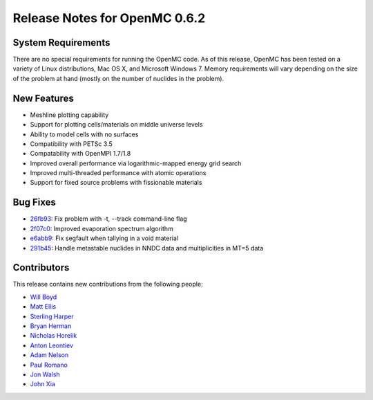 .. _notes_0.6.2:

==============================
Release Notes for OpenMC 0.6.2
==============================

-------------------
System Requirements
-------------------

There are no special requirements for running the OpenMC code. As of this
release, OpenMC has been tested on a variety of Linux distributions, Mac OS X,
and Microsoft Windows 7. Memory requirements will vary depending on the size of
the problem at hand (mostly on the number of nuclides in the problem).

------------
New Features
------------

- Meshline plotting capability
- Support for plotting cells/materials on middle universe levels
- Ability to model cells with no surfaces
- Compatibility with PETSc 3.5
- Compatability with OpenMPI 1.7/1.8
- Improved overall performance via logarithmic-mapped energy grid search
- Improved multi-threaded performance with atomic operations
- Support for fixed source problems with fissionable materials

---------
Bug Fixes
---------

- 26fb93_: Fix problem with -t, --track command-line flag
- 2f07c0_: Improved evaporation spectrum algorithm
- e6abb9_: Fix segfault when tallying in a void material
- 291b45_: Handle metastable nuclides in NNDC data and multiplicities in MT=5 data

.. _26fb93: https://github.com/mit-crpg/openmc/commit/26fb93
.. _2f07c0: https://github.com/mit-crpg/openmc/commit/2f07c0
.. _e6abb9: https://github.com/mit-crpg/openmc/commit/e6abb9
.. _291b45: https://github.com/mit-crpg/openmc/commit/291b45

------------
Contributors
------------

This release contains new contributions from the following people:

- `Will Boyd <wbinventor@gmail.com>`_
- `Matt Ellis <mellis13@mit.edu>`_
- `Sterling Harper <smharper@mit.edu>`_
- `Bryan Herman <bherman@mit.edu>`_
- `Nicholas Horelik <nicholas.horelik@gmail.com>`_
- `Anton Leontiev <bunder@t-25.ru>`_
- `Adam Nelson <nelsonag@umich.edu>`_
- `Paul Romano <paul.k.romano@gmail.com>`_
- `Jon Walsh <walshjon@mit.edu>`_
- `John Xia <john.danger.xia@gmail.com>`_
